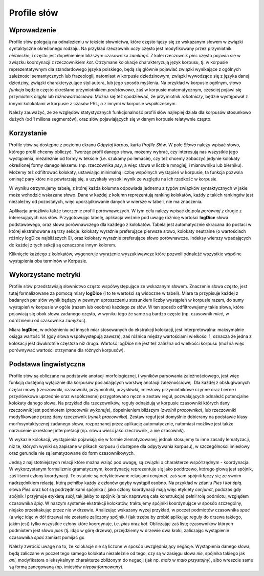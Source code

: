 Profile słów
^^^^^^^^^^^^

Wprowadzenie
============

Profile słów polegają na odnalezieniu w tekście słownictwa, które często łączy się ze wskazanym słowem w związki syntaktyczne określonego rodzaju. Na przykład rzeczownik *oczy* często jest modyfikowany przez przymiotnik *niebieskie*, i często jest dopełnieniem bliższym czasownika *zamknąć*. Z kolei rzeczownik *pies* często pojawia się w związku koordynacji z rzeczownikiem *kot*. Otrzymane kolokacje charakteryzują język korpusu, tj. w korpusie reprezentatywnym dla standardowego języka polskiego, będą się głównie pojawiać związki wynikające z ogólnych zależności semantycznych lub frazeologii, natomiast w korpusie dziedzinowym, związki wywodzące się z języka danej dziedziny, związki charakteryzujące styl autora, lub jego sposób myślenia. Na przykład w korpusie ogólnym, słowo *funkcja* będzie często określane przymiotnikiem *podstawowa*, zaś w korpusie matematycznym, częściej pojawi się przymiotnik *ciągła* lub *różnowartościowa*. Można się też spodziewać, że przymiotnik *robotniczy*, będzie występował z innymi kolokatami w korpusie z czasów PRL, a z innymi w korpusie współczesnym.

Należy zauważyć, że ze względów statystycznych funkcjonalność profili słów najlepiej działa dla korpusów stosunkowo dużych (od 1 miliona segmentów), oraz słów pojawiających się w danym korpusie relatywnie często.

Korzystanie
===========

Profile słów są dostępne z poziomu ekranu *Odpytaj korpus*, karta *Profile Słów*. W pole *Słowo* należy wpisać słowo, którego profil chcemy obliczyć. Tworząc profil danego słowa, możemy wybrać, czy interesują nas wszystkie jego wystąpienia, niezależnie od formy w tekście (i.e. szukamy po lemacie), czy też chcemy zobaczyć jedynie kolokaty określonej formy danego leksemu (np. rzeczownika *psy*, a więc słowa w liczbie mnogiej, i mianowniku lub bierniku). Możemy też odfiltrować kolokaty, ustawiając minimalną liczbę wspólnych wystąpień w korpusie, ta funkcja pozwala ominąć pary które nie powtarzają się, a uzyskały wysoki wynik ze względu na ich rzadkość w korpusie.

W wyniku otrzymujemy tabelę, z której każda kolumna odpowiada jednemu z typów związków syntaktycznych w jakie może wchodzić wskazane słowo. Dane w każdej z kolumn reprezentują ranking kolokatów, każdy z takich rankingów jest niezależny od pozostałych, więc uporządkowanie danych w wiersze w tabeli, nie ma znaczenia.

Aplikacja umożliwia także tworzenie profili porównawczych. W tym celu należy wpisać do pola *porównaj z* drugie z interesujących nas słów. Przygotowując tabelę, aplikacja weźmie pod uwagę różnicę wartości **logDice** słowa podstawowego, oraz słowa porównawczego dla każdego z kolokatów. Tabela jest automatycznie skracana do postaci w której ekstrahowane są trzy sekcje: kolokaty wyraźnie preferujące pierwsze słowo, kolokaty neutralne (o wartościach różnicy logDice najbliższych 0), oraz kolokaty wyraźnie preferujące słowo porównawcze. Indeksy wierszy wpadających do każdej z tych sekcji są oznaczone innym kolorem.

Kliknięcie każdego z kolokatów, wygeneruje wyrażenie wyszukiwawcze które pozwoli odnaleźć wszystkie wspólne wystąpienia obu terminów w Korpusie.

Wykorzystane metryki
====================

Profile słów przedstawiają słownictwo często współwystępujące ze wskazanym słowem. Znaczenie słowa *często*, jest tutaj formalizowane za pomocą miary **logDice** (i to te wartości są widoczne w tabeli). Miara ta przypisuje każdej z badanych par słów wynik będący w pewnym uproszczeniu stosunkiem liczby wystąpień w korpusie razem, do sumy wystąpień w korpusie w ogóle (razem lub osobno) każdego ze słów. W ten sposób odfiltrowujemy takie słowa, które pojawiają się obok słowa zadanego często, w wyniku tego że same są bardzo częste (np. czasownik *mieć*, w odróżnieniu od czasownika *zamykać*).

Miara **logDice**, w odróżnieniu od innych miar stosowanych do ekstrakcji kolokacji, jest interpretowalna: maksymalnie osiąga wartość 14 (gdy słowa współwystępują zawsze), zaś różnica między wartościami wielkości 1, oznacza że jedna z kolokacji jest dwukrotnie częstsza niż druga. Wartość logDice nie jest też zależna od wielkości korpusu (można więc porównywać wartości otrzymane dla różnych korpusów).

Podstawa lingwistyczna
=============================

Profile słów są obliczane na podstawie anotacji morfologicznej, i wyników parsowania zależnościowego, jest więc funkcją dostępną wyłącznie dla korpusów posiadających warstwę anotacji zależnościowej. Dla każdej z obsługiwanych części mowy (rzeczowniki, czasowniki, przymiotniki, przysłówki, imiesłowy przymiotnikowe czynne oraz bierne i przysłówkowe uprzednie oraz współczesne) przygotowano ręcznie zestaw reguł, pozwalających odnaleźć potencjalne kolokaty danego słowa. Na przykład dla rzeczowników, reguły odnajdują w korpusie czasowniki których dany rzeczownik jest podmiotem (*pracownik wykonuje*), dopełnieniem bliższym (*zwolnił pracownika*), lub rzeczowniki modyfikowane przez dany rzeczownik (*rynek pracownika*). Zestaw reguł jest domyślnie dobierany na podstawie klasy morfosyntaktycznej zadanego słowa, rozpoznanej przez aplikację automatycznie, natomiast możliwe jest także narzucenie określonej interpretacji (np. słowu *wieść* jako rzeczownik, a nie czasownik). 

W wykazie kolokacji, wystąpienia pojawiają się w formie zlematyzowanej, jednak stosujemy tu inne zasady lematyzacji, niż te, których wyniki są zapisane w plikach korpusu (i dostępne dla odpytywania korpusu), w szczególności imiesłowy oraz gerundia nie są lematyzowane do form czasownikowych.

Jedną z najistotniejszych relacji które można wziąć pod uwagę, są związki o charakterze współrzędnym - koordynacja. W wykorzystanym formalizmie gramatycznym, koordynację reprezentuje się jako poddrzewo, którego głową jest spójnik, zaś liścmi człony koordynacji. Te ostatnie są oetykietowane relacjami *conjunct*, zaś sam spójnik łączy się ze swoim nadrzędnikiem relacją, którą pełniłby każdy z członów gdyby wystąpił osobno. Na przykład w zdaniu *Pies i kot śpią.* słowa *Pies* oraz *kot* są podrzędnikami spójnika *i*, jako człony koordynacji mają więc etykiety *conjunct*, podczas gdy spójnik *i* przyjmuje etykietę *subj*, tak jakby to spójnik (a tak naprawdę cała konstrukcja) pełnił rolę podmiotu, względem czasownika *śpią*. W naszym systemie ekstrakcji kolokatów, traktujemy spójniki koordynujące w sposób szczególny, niejako przeskakując przez nie w drzewie. Analizując wskazany wyżej przykład, w poczet podmiotów czasownika *spać* (a więc idąc w dół drzewa) nie zostanie zaliczony spójnik *i* (jak trzeba by zrobić aplikując reguły do drzewa takiego, jakim jest) tylko wszystkie człony które koordynuje, i.e. *pies* oraz *kot*. Obliczając zaś listę czasowników których podmiotem jest słowo *pies* (tj. idąc w górę drzewa), przejdziemy w drzewie dwa kroki, zaliczając wystąpienie czasownika *spać* zamiast pomijać go.

Należy zwrócić uwagę na to, że kolokacje nie są liczone w sposób uwzględniający negacje. Wystąpienia danego słowa, będą zaliczane w poczet tego samego kolokatu niezależnie od tego, czy są w zasięgu słowa *nie*, spójnika takiego jak *ani*, modyfikatora o leksykalnym charakterze zbliżonym do negacji (jak np. *mało* w *mało przystojny*), albo wreszcie same są formą zanegowaną (np. imiesłów *niepoinformowany*).
